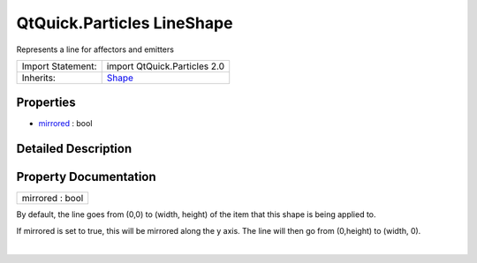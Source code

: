 .. _sdk_qtquick_particles_lineshape:
QtQuick.Particles LineShape
===========================

Represents a line for affectors and emitters

+--------------------------------------+--------------------------------------+
| Import Statement:                    | import QtQuick.Particles 2.0         |
+--------------------------------------+--------------------------------------+
| Inherits:                            | `Shape </sdk/apps/qml/QtQuick/Partic |
|                                      | les.Shape/>`_                        |
+--------------------------------------+--------------------------------------+

Properties
----------

-  `mirrored </sdk/apps/qml/QtQuick/Particles.LineShape/_mirrored-prop>`_ 
   : bool

Detailed Description
--------------------

Property Documentation
----------------------

.. _sdk_qtquick_particles_lineshape_mirrored-prop:

+--------------------------------------------------------------------------+
|        \ mirrored : bool                                                 |
+--------------------------------------------------------------------------+

By default, the line goes from (0,0) to (width, height) of the item that
this shape is being applied to.

If mirrored is set to true, this will be mirrored along the y axis. The
line will then go from (0,height) to (width, 0).

| 

